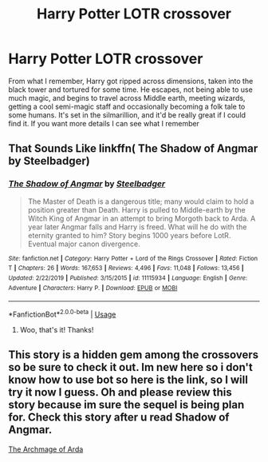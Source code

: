 #+TITLE: Harry Potter LOTR crossover

* Harry Potter LOTR crossover
:PROPERTIES:
:Author: Imiriath
:Score: 12
:DateUnix: 1579777314.0
:DateShort: 2020-Jan-23
:FlairText: What's That Fic?
:END:
From what I remember, Harry got ripped across dimensions, taken into the black tower and tortured for some time. He escapes, not being able to use much magic, and begins to travel across Middle earth, meeting wizards, getting a cool semi-magic staff and occasionally becoming a folk tale to some humans. It's set in the silmarillion, and it'd be really great if I could find it. If you want more details I can see what I remember


** That Sounds Like linkffn( The Shadow of Angmar by Steelbadger)
:PROPERTIES:
:Author: Ranurak
:Score: 9
:DateUnix: 1579778005.0
:DateShort: 2020-Jan-23
:END:

*** [[https://www.fanfiction.net/s/11115934/1/][*/The Shadow of Angmar/*]] by [[https://www.fanfiction.net/u/5291694/Steelbadger][/Steelbadger/]]

#+begin_quote
  The Master of Death is a dangerous title; many would claim to hold a position greater than Death. Harry is pulled to Middle-earth by the Witch King of Angmar in an attempt to bring Morgoth back to Arda. A year later Angmar falls and Harry is freed. What will he do with the eternity granted to him? Story begins 1000 years before LotR. Eventual major canon divergence.
#+end_quote

^{/Site/:} ^{fanfiction.net} ^{*|*} ^{/Category/:} ^{Harry} ^{Potter} ^{+} ^{Lord} ^{of} ^{the} ^{Rings} ^{Crossover} ^{*|*} ^{/Rated/:} ^{Fiction} ^{T} ^{*|*} ^{/Chapters/:} ^{26} ^{*|*} ^{/Words/:} ^{167,653} ^{*|*} ^{/Reviews/:} ^{4,496} ^{*|*} ^{/Favs/:} ^{11,048} ^{*|*} ^{/Follows/:} ^{13,456} ^{*|*} ^{/Updated/:} ^{2/22/2019} ^{*|*} ^{/Published/:} ^{3/15/2015} ^{*|*} ^{/id/:} ^{11115934} ^{*|*} ^{/Language/:} ^{English} ^{*|*} ^{/Genre/:} ^{Adventure} ^{*|*} ^{/Characters/:} ^{Harry} ^{P.} ^{*|*} ^{/Download/:} ^{[[http://www.ff2ebook.com/old/ffn-bot/index.php?id=11115934&source=ff&filetype=epub][EPUB]]} ^{or} ^{[[http://www.ff2ebook.com/old/ffn-bot/index.php?id=11115934&source=ff&filetype=mobi][MOBI]]}

--------------

*FanfictionBot*^{2.0.0-beta} | [[https://github.com/tusing/reddit-ffn-bot/wiki/Usage][Usage]]
:PROPERTIES:
:Author: FanfictionBot
:Score: 2
:DateUnix: 1579778023.0
:DateShort: 2020-Jan-23
:END:

**** Woo, that's it! Thanks!
:PROPERTIES:
:Author: Imiriath
:Score: 2
:DateUnix: 1579778153.0
:DateShort: 2020-Jan-23
:END:


** This story is a hidden gem among the crossovers so be sure to check it out. Im new here so i don't know how to use bot so here is the link, so I will try it now I guess. Oh and please review this story because im sure the sequel is being plan for. Check this story after u read Shadow of Angmar.

[[https://www.fanfiction.net/s/13407891/1/The-Archmage-of-Arda][The Archmage of Arda]]
:PROPERTIES:
:Author: AmWRAZ
:Score: 1
:DateUnix: 1587317299.0
:DateShort: 2020-Apr-19
:END:
